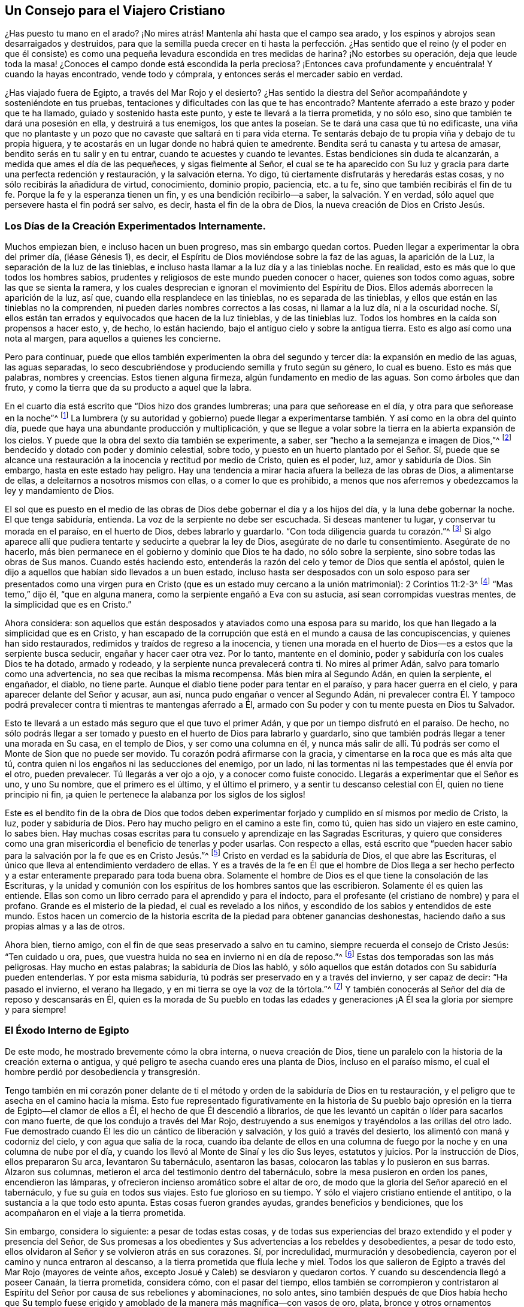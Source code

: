 == Un Consejo para el Viajero Cristiano

¿Has puesto tu mano en el arado?
¡No mires atrás! Mantenla ahí hasta que el campo sea arado,
y los espinos y abrojos sean desarraigados y destruidos,
para que la semilla pueda crecer en ti hasta la perfección. ¿Has
sentido que el reino (y el poder en que él consiste) es como una
pequeña levadura escondida en tres medidas de harina?
¡No estorbes su operación,
deja que leude toda la masa! ¿Conoces el campo donde está escondida la perla preciosa?
¡Entonces cava profundamente y encuéntrala!
Y cuando la hayas encontrado, vende todo y cómprala,
y entonces serás el mercader sabio en verdad.

¿Has viajado fuera de Egipto, a través del Mar Rojo y el desierto?
¿Has sentido la diestra del Señor acompañándote y sosteniéndote en tus pruebas,
tentaciones y dificultades con las que te has encontrado?
Mantente aferrado a este brazo y poder que te ha llamado,
guiado y sostenido hasta este punto, y este te llevará a la tierra prometida,
y no sólo eso, sino que también te dará una posesión en ella, y destruirá a tus enemigos,
los que antes la poseían. Se te dará una casa que tú no edificaste,
una viña que no plantaste y un pozo que no cavaste que saltará en ti para vida eterna.
Te sentarás debajo de tu propia viña y debajo de tu propia higuera,
y te acostarás en un lugar donde no habrá quien te amedrente.
Bendita será tu canasta y tu artesa de amasar, bendito serás en tu salir y en tu entrar,
cuando te acuestes y cuando te levantes.
Estas bendiciones sin duda te alcanzarán, a medida que ames el día de las pequeñeces,
y sigas fielmente al Señor,
el cual se te ha aparecido con Su luz y gracia para darte una perfecta redención y restauración,
y la salvación eterna.
Yo digo, tú ciertamente disfrutarás y heredarás estas cosas,
y no sólo recibirás la añadidura de virtud, conocimiento, dominio propio, paciencia,
etc. a tu fe, sino que también recibirás el fin de tu fe.
Porque la fe y la esperanza tienen un fin, y es una bendición recibirlo--a saber,
la salvación. Y en verdad, sólo aquel que persevere hasta el fin podrá ser salvo,
es decir, hasta el fin de la obra de Dios, la nueva creación de Dios en Cristo Jesús.

=== Los Días de la Creación Experimentados Internamente.

Muchos empiezan bien, e incluso hacen un buen progreso, mas sin embargo quedan cortos.
Pueden llegar a experimentar la obra del primer día, (léase Génesis 1), es decir,
el Espíritu de Dios moviéndose sobre la faz de las aguas, la aparición de la Luz,
la separación de la luz de las tinieblas,
e incluso hasta llamar a la luz día y a las tinieblas noche.
En realidad, esto es más que lo que todos los hombres sabios,
prudentes y religiosos de este mundo pueden conocer o hacer,
quienes son todos como aguas, sobre las que se sienta la ramera,
y los cuales desprecian e ignoran el movimiento del Espíritu de Dios.
Ellos además aborrecen la aparición de la luz, así que,
cuando ella resplandece en las tinieblas, no es separada de las tinieblas,
y ellos que están en las tinieblas no la comprenden,
ni pueden darles nombres correctos a las cosas, ni llamar a la luz día,
ni a la oscuridad noche.
Sí, ellos están tan errados y equivocados que hacen de la luz tinieblas,
y de las tinieblas luz.
Todos los hombres en la caída son propensos a hacer esto, y, de hecho, lo están haciendo,
bajo el antiguo cielo y sobre la antigua tierra.
Esto es algo así como una nota al margen, para aquellos a quienes les concierne.

Pero para continuar,
puede que ellos también experimenten la obra del segundo y tercer día:
la expansión en medio de las aguas, las aguas separadas,
lo seco descubriéndose y produciendo semilla y fruto según su género, lo cual es bueno.
Esto es más que palabras, nombres y creencias.
Estos tienen alguna firmeza, algún fundamento en medio de las aguas.
Son como árboles que dan fruto, y como la tierra que da su producto a aquel que la labra.

En el cuarto día está escrito que "`Dios hizo dos grandes lumbreras;
una para que señorease en el día, y otra para que señorease en la noche`"^
footnote:[Génesis 1:16]
La lumbrera (y su autoridad y gobierno) puede llegar a experimentarse
también. Y así como en la obra del quinto día,
puede que haya una abundante producción y multiplicación,
y que se llegue a volar sobre la tierra en la abierta expansión de los cielos.
Y puede que la obra del sexto día también se experimente, a saber,
ser "`hecho a la semejanza e imagen de Dios,`"^
footnote:[Génesis 1:26]
bendecido y dotado con poder y dominio celestial, sobre todo,
y puesto en un huerto plantado por el Señor. Sí,
puede que se alcance una restauración a la inocencia y rectitud por medio de Cristo,
quien es el poder, luz, amor y sabiduría de Dios.
Sin embargo, hasta en este estado hay peligro.
Hay una tendencia a mirar hacia afuera la belleza de las obras de Dios,
a alimentarse de ellas, a deleitarnos a nosotros mismos con ellas,
o a comer lo que es prohibido,
a menos que nos aferremos y obedezcamos la ley y mandamiento de Dios.

El sol que es puesto en el medio de las obras de
Dios debe gobernar el día y a los hijos del día,
y la luna debe gobernar la noche.
El que tenga sabiduría, entienda.
La voz de la serpiente no debe ser escuchada.
Si deseas mantener tu lugar, y conservar tu morada en el paraíso, en el huerto de Dios,
debes labrarlo y guardarlo.
"`Con toda diligencia guarda tu corazón.`"^
footnote:[Proverbios 4:23 LBLA]
Si algo aparece allí que pudiera tentarte y seducirte a quebrar la ley de Dios,
asegúrate de no darle tu consentimiento.
Asegúrate de no hacerlo, más bien permanece en el gobierno y dominio que Dios te ha dado,
no sólo sobre la serpiente, sino sobre todas las obras de Sus manos.
Cuando estés haciendo esto,
entenderás la razón del celo y temor de Dios que sentía el apóstol,
quien le dijo a aquellos que habían sido llevados a un buen estado,
incluso hasta ser desposados con un solo esposo para ser presentados como una
virgen pura en Cristo (que es un estado muy cercano a la unión matrimonial):
2 Corintios 11:2-3^
footnote:[Reina Valera 1602 Purificada]
"`Mas temo,`" dijo él, "`que en alguna manera,
como la serpiente engañó a Eva con su astucia, así sean corrompidas vuestras mentes,
de la simplicidad que es en Cristo.`"

Ahora considera:
son aquellos que están desposados y ataviados como una esposa para su marido,
los que han llegado a la simplicidad que es en Cristo,
y han escapado de la corrupción que está en el mundo a causa de las concupiscencias,
y quienes han sido restaurados, redimidos y traídos de regreso a la inocencia,
y tienen una morada en el huerto de Dios--es a estos que la serpiente busca seducir,
engañar y hacer caer otra vez.
Por lo tanto, mantente en el dominio, poder y sabiduría con los cuales Dios te ha dotado,
armado y rodeado, y la serpiente nunca prevalecerá contra ti.
No mires al primer Adán, salvo para tomarlo como una advertencia,
no sea que recibas la misma recompensa.
Más bien mira al Segundo Adán, en quien la serpiente, el engañador, el diablo,
no tiene parte.
Aunque el diablo tiene poder para tentar en el paraíso, y para hacer guerra en el cielo,
y para aparecer delante del Señor y acusar, aun así,
nunca pudo engañar o vencer al Segundo Adán,
ni prevalecer contra Él. Y tampoco podrá prevalecer
contra ti mientras te mantengas aferrado a Él,
armado con Su poder y con tu mente puesta en Dios tu Salvador.

Esto te llevará a un estado más seguro que el que tuvo el primer Adán,
y que por un tiempo disfrutó en el paraíso. De hecho,
no sólo podrás llegar a ser tomado y puesto en el huerto de Dios para labrarlo y guardarlo,
sino que también podrás llegar a tener una morada en Su casa, en el templo de Dios,
y ser como una columna en él,
y nunca más salir de allí. Tú podrás ser como el Monte de Sion que no puede ser movido.
Tu corazón podrá afirmarse con la gracia, y cimentarse en la roca que es más alta que tú,
contra quien ni los engaños ni las seducciones del enemigo, por un lado,
ni las tormentas ni las tempestades que él envía por el otro, pueden prevalecer.
Tú llegarás a ver ojo a ojo, y a conocer como fuiste conocido.
Llegarás a experimentar que el Señor es uno, y uno Su nombre,
que el primero es el último, y el último el primero,
y a sentir tu descanso celestial con Él, quien no tiene principio ni fin,
¡a quien le pertenece la alabanza por los siglos de los siglos!

Este es el bendito fin de la obra de Dios que todos deben experimentar
forjado y cumplido en sí mismos por medio de Cristo,
la luz, poder y sabiduría de Dios.
Pero hay mucho peligro en el camino a este fin, como tú,
quien has sido un viajero en este camino, lo sabes bien.
Hay muchas cosas escritas para tu consuelo y aprendizaje en las Sagradas Escrituras,
y quiero que consideres como una gran misericordia
el beneficio de tenerlas y poder usarlas.
Con respecto a ellas,
está escrito que "`pueden hacer sabio para la salvación por la fe que es en Cristo Jesús.`"^
footnote:[2 Timoteo 3:15-17]
Cristo en verdad es la sabiduría de Dios, el que abre las Escrituras,
el único que lleva al entendimiento verdadero de ellas.
Y es a través de la fe en Él que el hombre de Dios llega a ser hecho perfecto
y a estar enteramente preparado para toda buena obra.
Solamente el hombre de Dios es el que tiene la consolación de las Escrituras,
y la unidad y comunión con los espíritus de los hombres santos que las escribieron.
Solamente él es quien las entiende.
Ellas son como un libro cerrado para el aprendido y para el indocto,
para el profesante (el cristiano de nombre) y para el profano.
Grande es el misterio de la piedad, el cual es revelado a los niños,
y escondido de los sabios y entendidos de este mundo.
Estos hacen un comercio de la historia escrita de la piedad para obtener ganancias deshonestas,
haciendo daño a sus propias almas y a las de otros.

Ahora bien, tierno amigo, con el fin de que seas preservado a salvo en tu camino,
siempre recuerda el consejo de Cristo Jesús: "`Ten cuidado u ora, pues,
que vuestra huida no sea en invierno ni en día de reposo.`"^
footnote:[Mateo 24:20]
Estas dos temporadas son las más peligrosas.
Hay mucho en estas palabras; la sabiduría de Dios las habló,
y sólo aquellos que están dotados con Su sabiduría pueden entenderlas.
Y por esta misma sabiduría, tú podrás ser preservado en y a través del invierno,
y ser capaz de decir: "`Ha pasado el invierno, el verano ha llegado,
y en mi tierra se oye la voz de la tórtola.`"^
footnote:[Cantares 2:11-12]
Y también conocerás al Señor del día de reposo y descansarás en Él,
quien es la morada de Su pueblo en todas las edades y generaciones
¡A Él sea la gloria por siempre y para siempre!

=== El Éxodo Interno de Egipto

De este modo, he mostrado brevemente cómo la obra interna, o nueva creación de Dios,
tiene un paralelo con la historia de la creación externa o antigua,
y qué peligro te asecha cuando eres una planta de Dios, incluso en el paraíso mismo,
el cual el hombre perdió por desobediencia y transgresión.

Tengo también en mi corazón poner delante de ti el método
y orden de la sabiduría de Dios en tu restauración,
y el peligro que te asecha en el camino hacia la misma.
Esto fue representado figurativamente en la historia de Su pueblo
bajo opresión en la tierra de Egipto--el clamor de ellos a Él,
el hecho de que Él descendió a librarlos,
de que les levantó un capitán o líder para sacarlos con mano fuerte,
de que los condujo a través del Mar Rojo,
destruyendo a sus enemigos y trayéndolos a las orillas del otro lado.
Fue demostrado cuando Él les dio un cántico de liberación y salvación,
y los guió a través del desierto, los alimentó con maná y codorniz del cielo,
y con agua que salía de la roca,
cuando iba delante de ellos en una columna de fuego
por la noche y en una columna de nube por el día,
y cuando los llevó al Monte de Sinaí y les dio Sus leyes, estatutos y juicios.
Por la instrucción de Dios, ellos prepararon Su arca, levantaron Su tabernáculo,
asentaron las basas, colocaron las tablas y lo pusieron en sus barras.
Alzaron sus columnas, metieron el arca del testimonio dentro del tabernáculo,
sobre la mesa pusieron en orden los panes, encendieron las lámparas,
y ofrecieron incienso aromático sobre el altar de oro,
de modo que la gloria del Señor apareció en el tabernáculo,
y fue su guía en todos sus viajes.
Esto fue glorioso en su tiempo.
Y sólo el viajero cristiano entiende el antitipo,
o la sustancia a la que todo esto apunta.
Estas cosas fueron grandes ayudas, grandes beneficios y bendiciones,
que los acompañaron en el viaje a la tierra prometida.

Sin embargo, considera lo siguiente: a pesar de todas estas cosas,
y de todas sus experiencias del brazo extendido y el poder y presencia del Señor,
de Sus promesas a los obedientes y Sus advertencias a los rebeldes y desobedientes,
a pesar de todo esto, ellos olvidaron al Señor y se volvieron atrás en sus corazones.
Sí, por incredulidad, murmuración y desobediencia,
cayeron por el camino y nunca entraron al descanso,
a la tierra prometida que fluía leche y miel.
Todos los que salieron de Egipto a través del Mar Rojo (mayores de veinte años,
excepto Josué y Caleb) se desviaron y quedaron cortos.
Y cuando su descendencia llegó a poseer Canaán, la tierra prometida, considera cómo,
con el pasar del tiempo,
ellos también se corrompieron y contristaron al Espíritu
del Señor por causa de sus rebeliones y abominaciones,
no solo antes,
sino también después de que Dios había hecho que Su templo fuese
erigido y amoblado de la manera más magnífica--con vasos de oro,
plata,
bronce y otros ornamentos costosos (que tenían la frase '`Santidad al Señor`' inscrita
en ellos) y con Su propia presencia y aparición también. Después de todo esto,
mediante el pecado y la desobediencia,
ellos se convirtieron en una presa para el destructor, fueron puestos en cautiverio,
y llevados a una tierra extraña.

Estas cosas están escritas para la enseñanza y advertencia del sabio de corazón,
cuyos ojos Dios ha abierto, y a quien Él le ha revelado Su brazo de poder,
y en y por quien ha hecho muchas maravillas.
Sí, estas cosas están escritas para que el hombre no se vuelva otra vez a la locura,
descuido, ligereza, orgullo y rebelión contra el Espíritu de Dios,
y para que ellos no se atavíen a sí mismos con las joyas de Dios,
ni se prostituyan con ellas (como lo hizo Israel),
y así reciban la misma recompensa en el misterio^
footnote:[Nota del Editor: es decir, en un sentido espiritual]
que ellos recibieron en la historia.
En verdad, hay un gran peligro de esto en lo interno,
como entonces lo había en lo externo.

De la misma manera,
ahora voy a hablar de la obra de Dios en la dispensación del Espíritu,
al final de los profetas,
y demostrar que el mismo peligro asecha a aquellos que hoy en día andan en Su camino.
El misterio de la piedad es grande, y el misterio de la iniquidad también lo es,
y bienaventurado eres si permaneces en la luz de Dios que pone de manifiesto a ambos.
No es suficiente sentir que la luz resplandece;
sino que debes también caminar y permanecer en ella, y ser un hijo verdadero de ella.
No es suficiente conocer al Espíritu de la verdad y Su poder;
sino que debes también ser guiado por Él, unirte a Él, volverte uno con Él,
y llevar Sus frutos.
No es suficiente conocer la semilla del reino, y su siembra en ti;
sino que debes también experimentarla quebrando los terrones y creciendo,
no sólo hasta volverse tallo y hoja, sino grano maduro en la espiga.
Y no sólo esto,
sino que además debes sentir que este grano es segado y
recogido en el granero para el uso del Señor de la cosecha.
No es suficiente sentir uno de los días del Hijo del Hombre,
al niño nacido y al Hijo dado;
sino que debes también experimentar el principado que reposa sobre Su hombro,
teniéndolo a Él reinando en tu corazón y a Sus enemigos destruidos,
que son también tus enemigos.

Para alcanzar esto de acuerdo con las frases usadas en las Sagradas Escrituras),
debe experimentarse al "`Espíritu Santo cubriendo con su sombra,`"^
footnote:[Lucas 1:35]
a "`Cristo siendo engendrado y formado en el interior,`"^
footnote:[Gálatas 4:19]
debe sentirse un dolor de parto para dar a luz,
un nacimiento y un crecimiento de una estatura a otra, de niño a joven,
y de joven a anciano.
Debes padecer con Cristo, tomar Su cruz diariamente y seguirlo,
morir con Él y resucitar con Él, y buscar esas cosas que son de arriba,
donde Cristo está sentado a la diestra de Dios.
Tienes que resucitar con Cristo antes de estar en condiciones
de buscar las cosas que están a la diestra de Dios.
Pero encontrar estas cosas, y estar sentado en lugares celestiales en Cristo Jesús,
y sentarse en el reino con Abraham, Isaac y Jacob, es un estado superior.
Y el estado más grande y superior de todos,
es experimentar que el reino es entregado al Padre, donde Dios se vuelve todo en todos.
Este es el único estado donde hay seguridad, en el que no hay peligro de caer.

Pero hasta que hayas llegado a este estado (aunque seas un discípulo de Cristo,
y seas como una virgen pura y sabia, desposada con Él) debes velar y orar,
manteniendo tu lámpara arreglada y tu antorcha encendida, no sea que entres en tentación;
no sea que te tome el sueño y te duermas y la puerta sea cerrada contra ti.
Porque hay una posibilidad, sí,
un verdadero peligro de caer en todas las condiciones y estaturas,
hasta que entres en el seno de Abraham.
Allí se siente que la sima es puesta.
No hay cambio de estados en ese momento,
como se indica en la parábola de Lázaro y el hombre rico, Lucas 16:26:
"`Una gran sima está puesta entre nosotros y vosotros,
de manera que los que quisieren pasar de aquí a vosotros, no pueden,
ni de allá pasar acá.`" Y para hablar un poco conforme a esta conversación alegórica
entre Abraham y el hombre rico--los que quisieren descender no pueden;
y los que quisieren ascender no pueden.
Uno no puede hacer nada contra la verdad, puesto que está enteramente gobernado por ella,
y completamente enamorado y unido a ella.
Y el otro no puede hacer nada por la verdad,
puesto que está en completa enemistad y dureza de corazón contra ella,
habiendo perdido su día de visitación, y habiendo sido sellado en la oscuridad,
teniendo conciencia de su pérdida.
Porque esto añade grandemente al tormento de los impíos,
contemplar desde lejos el estado bendito de los justos,
y verse a sí mismos en un estado de tormento y miseria,
clamando y orando por misericordia y alivio.
Pero ellos no pueden ser escuchados ni aliviados de su dolor,
porque el sol ya se ha puesto en ellos, y su día se convirtió en completas tinieblas,
las cuales se han vuelto su morada o habitación, donde está el lloro,
el gemido y el crujir de dientes.

Por lo tanto, querido amigo, por lo que te he dicho brevemente,
por el testimonio de las Sagradas Escrituras y por tu propia experiencia,
puedes percibir que no es algo fácil ser un verdadero Cristiano,
y pasar por la obra de regeneración hasta ser una nueva creación de Dios
en Cristo Jesús. No es algo fácil pasar a través de la guerra,
y ser capaz de decir con el apóstol: "`He peleado la buena batalla,
he acabado mi carrera, de ahora en adelante me está guardada la corona de gloria.`"^
footnote:[2 Timoteo 4:7]
Sí, no es fácil llegar a ponerse esta corona,
y ser más que vencedor en Aquel que te ha amado.

Experimentar y disfrutar estas cosas es el fin bendito de todas las dispensaciones
de Dios desde la caída. Porque el que vence es más que vencedor.
Él ha recibido la piedrecita blanca, en donde está escrito el nuevo nombre,
el cual ninguno conoce sino aquel que lo tiene.
Él es el mercader sabio que ha vendido todo y comprado la perla preciosa,
la cual excede todas las demás cosas.
Él tiene el derecho de comer del Árbol de Vida, que crece en medio del huerto.
Él es bendecido con toda bendición espiritual en los lugares
celestiales en Cristo Jesús. Él es un coheredero con Él,
y no sólo eso, sino que ha llegado a la posesión de su herencia.
Este es su estado,
aunque puede que sea recibido por el mundo de la misma manera que recibieron
a Cristo (el capitán de su salvación) y a Sus discípulos.

Por lo tanto, que disfrutes de la luz del rostro de Dios,
que tengas unidad con el Señor y seas un espíritu con Él,
que experimentes la unión de matrimonio (siendo tu marido tu Hacedor),
esto es tu consuelo, tu regocijo,
tu corona y diadema en la prosperidad y en la adversidad, en lo alto y en lo profundo,
en el palacio y en el calabozo, en todas las condiciones, tiempos y lugares.
Tú, que participas de estas cosas, eres el único hombre feliz,
aunque pueda que tus bienes sean despojados,
y tu cuerpo esté en las manos de tus enemigos, aun así,
tú realmente puedes sellar la verdad de ese testimonio de Pablo en Romanos 8:18:
"`Pues tengo por cierto que las aflicciones del tiempo presente no son
comparables con la gloria venidera que en nosotros ha de revelarse.`"
Para ti este tiempo de revelación ha venido.
Tú sientes que el Señor ha llegado, y que Su recompensa está con Él--cien veces más,
incluso ahora en esta vida; y en el siglo venidero la vida eterna.

Gran ganancia es la piedad acompañada de contentamiento,
porque ella tiene las promesas de todas las cosas buenas,
en esta vida presente y en la venidera.
Aquellos que se han entregado a sí mismos (y todas las cosas) a las manos de Dios,
no tienen nada que perder,
no tienen nada de que preocuparse salvo de agradar al Señor.
Y la comida y bebida de estos es hacer Su voluntad,
porque Sus caminos son todos caminos deleitosos, y al final,
no habrá amargura para aquellos que caminan en ellos.

=== Considera y Sé Advertido

Por lo tanto,
considera y sé advertido por los ejemplos dejados en las Sagradas Escrituras.
Siempre recuerda que ellas te hablan de un pueblo que llegó al conocimiento de Dios,
de Sus leyes y ordenanzas, y al modo de adoración que Él mismo ordenó,
el cual le agradaba siempre y cuando se realizara con sinceridad de corazón,
y por esto Sus bendiciones y presencia los acompañaban.
Pero cuando ellos perdieron la sinceridad, rectitud e integridad de corazón,
aunque todavía practicaban y ejecutaban con exactitud la parte externa de la adoración,
aun así, todos sus actos religiosos eran abominación para Él, y Él los rechazaba.
Esto fue testificado por Su profeta Isaías, diciendo:
"`El que sacrifica buey es como si matase a un hombre; el que sacrifica oveja,
como si degollase un perro; el que hace ofrenda, como si ofreciese sangre de cerdo;
el que quema incienso, como si bendijese a un ídolo.`"^
footnote:[Isaías 66:3]
Esto es bastante extraño para aquellos que no conocen la razón verdadera
por la que estos servicios (ordenados por Dios) se volvieron tan abominables
ante los ojos de Aquel que los ordenó. Dios mira el corazón,
lo que está dentro.
Si eso se desvía, si eso se corrompe, degenera, y enamora de la creación,
nada de lo que haga el hombre (en ese estado) Dios lo aceptará como bien hecho.
En este estado,
tanto la justicia del hombre como su iniquidad son abominación para Él. Esto
fue un grave mal en el que cayeron las personas bajo la dispensación de la ley:
que ellos seguían pecando y sacrificando,
pero no escuchaban ni obedecían la voz del Señor. De la misma manera,
en la dispensación del evangelio, incluso en las primeras épocas de esta,
el mismo mal estaba infiltrándose.
Por medio de la predicación de los apóstoles, muchos fueron llevados a creer en Cristo,
y a profesarlo.
Pero pronto sucedió,
que algunos estaban dispuestos a sentarse o descansar en
una profesión y conocimiento de Cristo según la carne,
y a guardar una forma de piedad, pero negar y descuidar el poder.

Los ministros de Cristo en los primeros tiempos tenían una gran labor ante ellos:
En primer lugar, persuadir y convencer a los judíos de que Jesús era el Cristo de Dios,
el Mesías que había sido prometido y profetizado por los santos profetas,
a quienes ellos perseguían y mataban en una época,
pero honraban (al menos con sus labios) y adornaban sus sepulcros en otra.
En segundo lugar, oponerse a la continuación de su adoración en templos, es decir,
las ordenanzas y observaciones que eran sombras y figuras que en un tiempo Dios ordenó,
sacándolos de debajo de ellas y llevándolos a la sustancia señalada por ellas.
Pues ellos tenían que creer en Aquel que es el fin y sustancia de estas,
quien cumplió toda la justicia contenida en la ley, en los profetas y en Juan.

Ahora bien,
cuando habían llevado a las personas a creer que Cristo era el
gran profeta como Moisés que Dios había prometido levantar,
cuán propensos eran muchos de estos creyentes a sentarse en esta creencia,
y contentarse con un conocimiento de Cristo según la carne,
al igual que los judíos que se complacían a sí mismos con el templo del Señor,
y con sus ritos externos, mientras que carecían de la raíz del asunto, a saber,
un corazón recto, quebrantado y contrito,
que es (y siempre ha sido) el único sacrificio en el cual Dios se deleita.
Por lo tanto,
los apóstoles eran constreñidos a testificar contra
el mero conocimiento de Cristo según la carne,
diciendo: "`De aquí en adelante a nadie conocemos según la carne;
y aun si a Cristo conocimos según la carne, ya no lo conocemos así.`"^
footnote:[2 Corintios 5:16]
Ellos predicaban el conocimiento de Cristo según el Espíritu, revelado,
manifestado y conocido por la operación de Su poder y Espíritu en el corazón.
Ellos afirmaban que aquel que no tenía este conocimiento estaba reprobado.
No era suficiente saber que Él nació de la virgen, que creció en sabiduría,
estatura y gracia para con Dios y los hombres, que hizo muchos milagros externos,
predicó muchos sermones excelentes, que dijo muchos preceptos divinos y celestiales,
anduvo por todo lugar haciendo el bien, sufrió por y debido al pecado y a los pecadores,
que murió, resucitó y ascendió a la gloria de Su Padre.
No, en los primeros tiempos no era suficiente conocer
y creer la historia y la verdad de estas cosas,
y tampoco lo es ahora.
En verdad, tú debes también conocerlo y experimentarlo en Su aparición espiritual,
en Su poder y operación interna, y perseverar en esto hasta que se culmine la obra.
Sin esto, serás como un cristiano tradicional que profesa a Cristo,
pero que Dios no acepta,
así como tampoco aceptaba al judío externo cuando
mantenía la práctica externa y la forma de la religión,
y se jactaba del templo del Señor y de su santidad externa,
mientras seguía siendo un templo de inmundicia, suciedad y corrupción en el interior.

Así que, querido amigo y compañero en este viaje,
para que podamos correr hasta el fin de nuestra carrera,
y estar seguros de que obtendremos la corona; para que podamos pelear,
no como aquellos que golpean el aire,
sino como aquellos que siguen adelante venciendo y para vencer,
manteniendo sujeto todo lo que nos evitaría correr bien hasta el fin,
que nos privaría de la corona y nos entregaría a las manos de nuestros enemigos; yo digo,
para que podamos hacer esto, tengamos siempre presente los dichos del apóstol Pablo,
quien fue un viajero sabio y experimentado,
y un ministro competente del nuevo pacto--1 Corintios 9:26-27^
footnote:[Reina Valera de Gomez]
"`Así que, yo de esta manera corro, no como a la ventura; de esta manera peleo,
no como quien golpea el aire, sino que sujeto mi cuerpo, y lo pongo en servidumbre;
no sea que habiendo predicado a otros, yo mismo venga a ser reprobado.`"

En el décimo capítulo él pone como ejemplo a los judíos
que en Moisés fueron bautizados en la nube y en el mar,
y que comieron del alimento espiritual, y bebieron de la bebida espiritual, es decir,
de la roca espiritual que los seguía, cuya roca era Cristo.
Sin embargo, estos fueron vencidos en el desierto, y destruidos por el destructor,
porque cuando ellos comieron y bebieron, se levantaron a jugar, y codiciaron cosas malas.
Él dice que "`estas cosas les acontecieron como ejemplo,
y están escritas para amonestarnos a nosotros,
a quienes han alcanzado los fines de los siglos.
Así que, el que piensa estar firme, mire que no caiga.`"^
footnote:[1 Corintios 10:11-12]
De cuyos dichos, y por nuestra propia experiencia, podemos deducir y concluir,
que es el deber de los que enseñan y predican, de los que oyen y aprenden,
de los que comen y beben, incluso en esta dispensación espiritual,
asegurarse de que corran bien hasta el fin, de que peleen bien hasta el fin,
de que coman y beban dignamente,
no sea que el juicio los alcance mientras la comida está en sus bocas.
Porque algunos, incluso en esta generación, después de haber conocido a Dios,
no lo glorificaron como a Dios, sino que se envanecieron en sus razonamientos,
y su necio corazón los engañó hasta tal punto,
que estando bajo la forma y profesión misma de Cristo en Su aparición y obra en el interior,
ellos se oponen y resisten la cosa misma, tanto en sí mismos como en otros.
Están tan nublados y el misterio de iniquidad ha obrado tanto en ellos,
que no pueden ver ni entender estas cosas.
Pero sin duda,
todos los que hagan que su práctica diaria sea caminar en el temor del Señor,
y mantener sus mentes ejercitadas en Su ley, meditando en Sus misericordias y juicios,
nuevos y antiguos, pasados y presentes, estos escaparán de este grave mal.
Mientras que tú estés haciendo esto,
ningún mal podrá prevalecer contra ti o tomarte desprevenido.

Por lo tanto, querido amigo y lector,
cuyo bien es mi principal objetivo por medio de este escrito,
deseo que seas sobrio y serio al leerlo, como yo lo he sido al escribirlo,
y hallarás beneficio y consuelo ministrados en tu propio pecho.
Y no sólo percibirás y entenderás claramente la diferencia entre leer, escuchar,
profesar y hablar cosas buenas de manera ligera y descuidada,
y poseerlas y disfrutarlas de manera seria y solemne,
sino que también percibirás y entenderás claramente la diferencia entre el principio,
el progreso y el fin de la obra de Dios en la nueva creación, restauración,
regeneración y salvación.

Por lo tanto, te encomiendo de corazón a la gracia de Dios, que lleva a la gloria,
y de un grado de gloria a otro.
En verdad, esta gracia es suficiente para enseñarte todo lo que es bueno,
y preservarte de todo mal, y en ella permanezco siendo tu amigo y hermano,

[.signed-section-signature]
William Shewen

